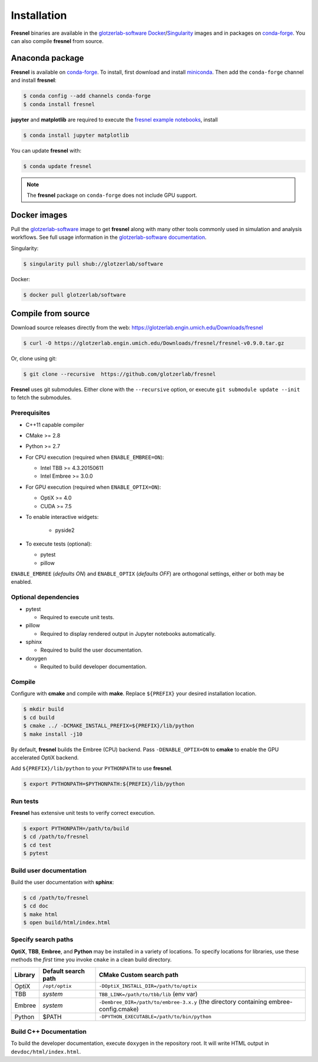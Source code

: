Installation
============

**Fresnel** binaries are available in the `glotzerlab-software <https://glotzerlab-software.readthedocs.io>`_
`Docker <https://hub.docker.com/>`_/`Singularity <https://www.sylabs.io/>`_ images and in packages on
`conda-forge <https://conda-forge.org/>`_. You can also compile **fresnel** from source.

Anaconda package
----------------

**Fresnel** is available on `conda-forge <https://conda-forge.org/>`_. To install, first download and install
`miniconda <http://conda.pydata.org/miniconda.html>`_.
Then add the ``conda-forge`` channel and install **fresnel**:

.. code-block:: bash

   $ conda config --add channels conda-forge
   $ conda install fresnel

**jupyter** and **matplotlib** are required to execute the
`fresnel example notebooks <https://github.com/glotzerlab/fresnel-examples>`_, install

.. code-block:: bash

   $ conda install jupyter matplotlib

You can update **fresnel** with:

.. code-block:: bash

   $ conda update fresnel

.. note::

    The **fresnel** package on ``conda-forge`` does not include GPU support.

Docker images
-------------

Pull the `glotzerlab-software <https://glotzerlab-software.readthedocs.io>`_ image to get
**fresnel** along with many other tools commonly used in simulation and analysis workflows. See full usage information in the
`glotzerlab-software documentation <https://glotzerlab-software.readthedocs.io>`_.

Singularity:

.. code-block:: bash

   $ singularity pull shub://glotzerlab/software

Docker:

.. code-block:: bash

   $ docker pull glotzerlab/software


Compile from source
-------------------

Download source releases directly from the web: https://glotzerlab.engin.umich.edu/Downloads/fresnel

.. code-block:: bash

   $ curl -O https://glotzerlab.engin.umich.edu/Downloads/fresnel/fresnel-v0.9.0.tar.gz

Or, clone using git:

.. code-block:: bash

   $ git clone --recursive  https://github.com/glotzerlab/fresnel

**Fresnel** uses git submodules. Either clone with the ``--recursive`` option, or execute ``git submodule update --init``
to fetch the submodules.

Prerequisites
^^^^^^^^^^^^^

* C++11 capable compiler
* CMake >= 2.8
* Python >= 2.7
* For CPU execution (required when ``ENABLE_EMBREE=ON``):

  * Intel TBB >= 4.3.20150611
  * Intel Embree >= 3.0.0

* For GPU execution (required when ``ENABLE_OPTIX=ON``):

  * OptiX >= 4.0
  * CUDA >= 7.5

* To enable interactive widgets:

    * pyside2

* To execute tests (optional):

  * pytest
  * pillow

``ENABLE_EMBREE`` (*defaults ON*) and ``ENABLE_OPTIX`` (*defaults OFF*) are orthogonal settings, either or both may be
enabled.

Optional dependencies
^^^^^^^^^^^^^^^^^^^^^

* pytest

  * Required to execute unit tests.

* pillow

  * Required to display rendered output in Jupyter notebooks automatically.

* sphinx

  * Required to build the user documentation.

* doxygen

  * Requited to build developer documentation.

Compile
^^^^^^^

Configure with **cmake** and compile with **make**. Replace ``${PREFIX}`` your desired installation location.

.. code-block:: bash

   $ mkdir build
   $ cd build
   $ cmake ../ -DCMAKE_INSTALL_PREFIX=${PREFIX}/lib/python
   $ make install -j10

By default, **fresnel** builds the Embree (CPU) backend. Pass ``-DENABLE_OPTIX=ON`` to **cmake** to enable the GPU
accelerated OptiX backend.

Add ``${PREFIX}/lib/python`` to your ``PYTHONPATH`` to use **fresnel**.

.. code-block:: bash

   $ export PYTHONPATH=$PYTHONPATH:${PREFIX}/lib/python

Run tests
^^^^^^^^^

**Fresnel** has extensive unit tests to verify correct execution.

.. code-block:: bash

   $ export PYTHONPATH=/path/to/build
   $ cd /path/to/fresnel
   $ cd test
   $ pytest

Build user documentation
^^^^^^^^^^^^^^^^^^^^^^^^

Build the user documentation with **sphinx**:

.. code-block:: bash

   $ cd /path/to/fresnel
   $ cd doc
   $ make html
   $ open build/html/index.html

Specify search paths
^^^^^^^^^^^^^^^^^^^^

**OptiX**, **TBB**, **Embree**, and **Python** may be installed in a variety of locations. To specify locations
for libraries, use these methods the *first* time you invoke ``cmake`` in a clean build directory.

.. list-table::
   :header-rows: 1

   * - Library
     - Default search path
     - CMake Custom search path
   * - OptiX
     - ``/opt/optix``
     - ``-DOptiX_INSTALL_DIR=/path/to/optix``
   * - TBB
     - *system*
     - ``TBB_LINK=/path/to/tbb/lib`` (env var)
   * - Embree
     - *system*
     - ``-Dembree_DIR=/path/to/embree-3.x.y`` (the directory containing embree-config.cmake)
   * - Python
     - $PATH
     - ``-DPYTHON_EXECUTABLE=/path/to/bin/python``


Build C++ Documentation
^^^^^^^^^^^^^^^^^^^^^^^

To build the developer documentation, execute
``doxygen`` in the repository root. It will write HTML output in ``devdoc/html/index.html``.
